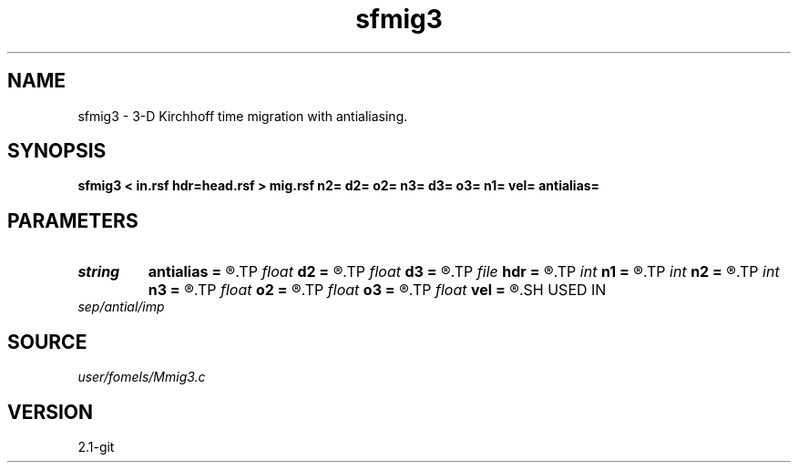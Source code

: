.TH sfmig3 1  "APRIL 2019" Madagascar "Madagascar Manuals"
.SH NAME
sfmig3 \- 3-D Kirchhoff time migration with antialiasing. 
.SH SYNOPSIS
.B sfmig3 < in.rsf hdr=head.rsf > mig.rsf n2= d2= o2= n3= d3= o3= n1= vel= antialias=
.SH PARAMETERS
.PD 0
.TP
.I string 
.B antialias
.B =
.R  	antialiasing type [triangle,flat,steep,none]
.TP
.I float  
.B d2
.B =
.R  
.TP
.I float  
.B d3
.B =
.R  
.TP
.I file   
.B hdr
.B =
.R  	auxiliary input file name
.TP
.I int    
.B n1
.B =
.R  
.TP
.I int    
.B n2
.B =
.R  
.TP
.I int    
.B n3
.B =
.R  
.TP
.I float  
.B o2
.B =
.R  
.TP
.I float  
.B o3
.B =
.R  
.TP
.I float  
.B vel
.B =
.R  	migration velocity
.SH USED IN
.TP
.I sep/antial/imp
.SH SOURCE
.I user/fomels/Mmig3.c
.SH VERSION
2.1-git
